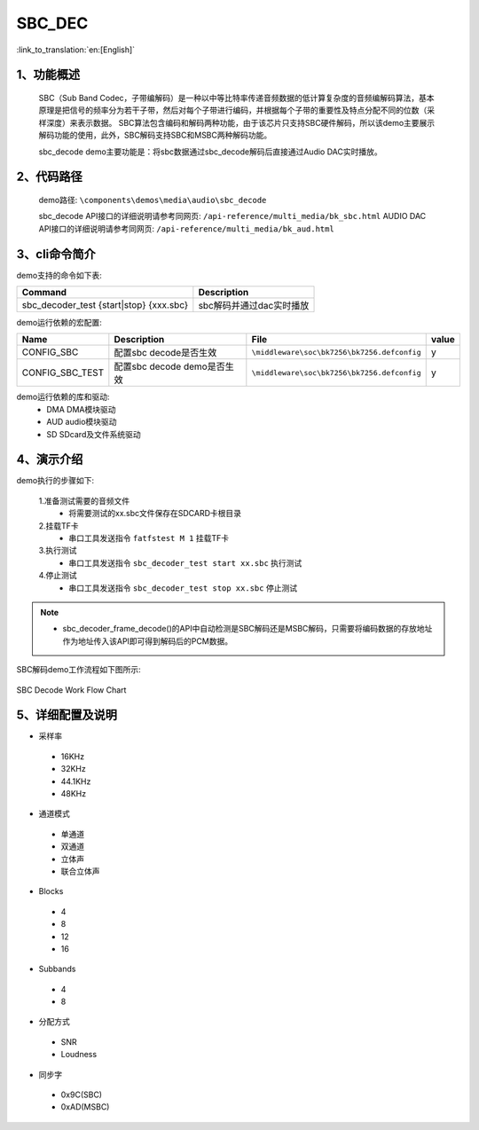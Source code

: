 SBC_DEC
========================

:link_to_translation:`en:[English]`

1、功能概述
--------------------------
	SBC（Sub Band Codec，子带编解码）是一种以中等比特率传递音频数据的低计算复杂度的音频编解码算法，基本原理是把信号的频率分为若干子带，然后对每个子带进行编码，并根据每个子带的重要性及特点分配不同的位数（采样深度）来表示数据。
	SBC算法包含编码和解码两种功能，由于该芯片只支持SBC硬件解码，所以该demo主要展示解码功能的使用，此外，SBC解码支持SBC和MSBC两种解码功能。

	sbc_decode demo主要功能是：将sbc数据通过sbc_decode解码后直接通过Audio DAC实时播放。

2、代码路径
--------------------------
	demo路径: ``\components\demos\media\audio\sbc_decode``
	
	sbc_decode API接口的详细说明请参考同网页: ``/api-reference/multi_media/bk_sbc.html``
	AUDIO DAC API接口的详细说明请参考同网页: ``/api-reference/multi_media/bk_aud.html``

3、cli命令简介
--------------------------
demo支持的命令如下表:

+-------------------------------------------+----------------------------+
|Command                                    |Description                 |
+===========================================+============================+
|sbc_decoder_test {start|stop} {xxx.sbc}    |sbc解码并通过dac实时播放    |
+-------------------------------------------+----------------------------+

demo运行依赖的宏配置:

+---------------------------+----------------------------+--------------------------------------------+-----+
|Name                       |Description                 |   File                                     |value|
+===========================+============================+============================================+=====+
|CONFIG_SBC                 |配置sbc decode是否生效      |``\middleware\soc\bk7256\bk7256.defconfig`` |  y  |
+---------------------------+----------------------------+--------------------------------------------+-----+
|CONFIG_SBC_TEST            |配置sbc decode demo是否生效 |``\middleware\soc\bk7256\bk7256.defconfig`` |  y  |
+---------------------------+----------------------------+--------------------------------------------+-----+

demo运行依赖的库和驱动:
 - DMA DMA模块驱动
 - AUD audio模块驱动
 - SD SDcard及文件系统驱动
 
4、演示介绍
--------------------------
demo执行的步骤如下:

	1.准备测试需要的音频文件
	 - 将需要测试的xx.sbc文件保存在SDCARD卡根目录

	2.挂载TF卡
	 - 串口工具发送指令 ``fatfstest M 1`` 挂载TF卡

	3.执行测试
	 - 串口工具发送指令 ``sbc_decoder_test start xx.sbc`` 执行测试

	4.停止测试
	 - 串口工具发送指令 ``sbc_decoder_test stop xx.sbc`` 停止测试

.. note::
 - sbc_decoder_frame_decode()的API中自动检测是SBC解码还是MSBC解码，只需要将编码数据的存放地址作为地址传入该API即可得到解码后的PCM数据。

SBC解码demo工作流程如下图所示:

.. figure:: ../../../_static/sbc_user_guide_flow.png
    :align: center
    :alt: SBC Decode work Flow Chart
    :figclass: align-center

    SBC Decode Work Flow Chart

5、详细配置及说明
--------------------------
- 采样率

 - 16KHz
 - 32KHz
 - 44.1KHz
 - 48KHz

- 通道模式

 - 单通道
 - 双通道
 - 立体声
 - 联合立体声

- Blocks

 - 4
 - 8
 - 12
 - 16
 
- Subbands

 - 4
 - 8
 
- 分配方式

 - SNR
 - Loudness

- 同步字

 - 0x9C(SBC)
 - 0xAD(MSBC)

